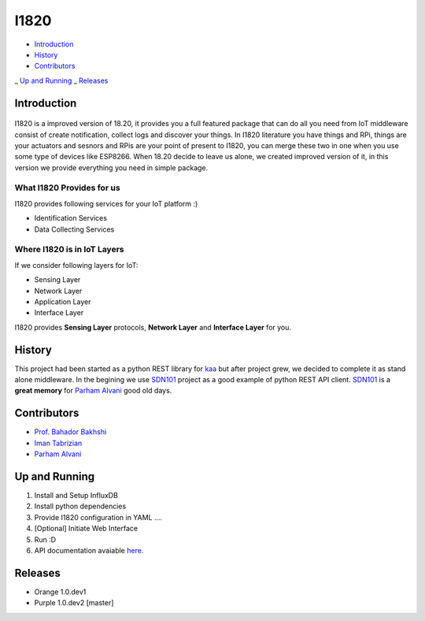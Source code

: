 I1820
==============================================================================
- `Introduction`_
- `History`_
- `Contributors`_
_ `Up and Running`_
_ `Releases`_

Introduction
------------------------------------------------------------------------------


.. figure:: http://aolab.github.io/documentation/architecture/I1820.jpg
   :alt: I1820 in AoLab IoT Architecture
   :align: center

I1820 is a improved version of 18.20, it provides you a full featured package
that can do all you need from IoT middleware consist of create notification,
collect logs and discover your things.
In I1820 literature you have things and RPi, things are your actuators and
sesnors and RPis are your point of present to I1820, you can merge these
two in one when you use some type of devices like ESP8266.
When 18.20 decide to leave us alone, we created improved version of it,
in this version we provide everything you need in simple package.

What I1820 Provides for us
^^^^^^^^^^^^^^^^^^^^^^^^^^^^^^^^^^^^^^^^^^^^^^^^^^^^^^^^^^^^^^^^^^^^^^^^^^^^^^
I1820 provides following services for your IoT platform :)

* Identification Services
* Data Collecting Services

Where I1820 is in IoT Layers
^^^^^^^^^^^^^^^^^^^^^^^^^^^^^^^^^^^^^^^^^^^^^^^^^^^^^^^^^^^^^^^^^^^^^^^^^^^^^^
If we consider following layers for IoT:

* Sensing Layer
* Network Layer
* Application Layer
* Interface Layer

I1820 provides **Sensing Layer** protocols, **Network Layer**
and **Interface Layer** for you.


History
------------------------------------------------------------------------------
This project had been started as a python REST library for `kaa`_ but after
project grew, we decided to complete it as stand alone middleware. In the
begining we use `SDN101`_ project as a good example of python REST API client.
`SDN101`_ is a **great memory** for `Parham Alvani`_ good old days.

.. _kaa: http://kaaproject.org/
.. _SDN101: github.com/eljalalpour/SDN101

Contributors
------------------------------------------------------------------------------
* `Prof. Bahador Bakhshi`_
* `Iman Tabrizian`_
* `Parham Alvani`_

.. _`Parham Alvani`: http://1995parham.github.io/
.. _`Iman Tabrizian`: https://github.com/Tabrizian
.. _`Prof. Bahador Bakhshi`: http://ceit.aut.ac.ir/~bakhshis/

Up and Running
------------------------------------------------------------------------------
1. Install and Setup InfluxDB

   .. code-block:: sh
      sudo ./scripts/influxdb-install.sh
      influx -execute 'create database I1820'

2. Install python dependencies

   .. code-block:: sh
      sudo pip3 install -r requirements.txt

3. Provide I1820 configuration in YAML ....

   .. code-block:: sh
      cp I1820/conf/1820.example.yml I1820/conf/1820.yml

4. [Optional] Initiate Web Interface

   .. code-block:: sh
      git submodule update --init --recursive

5. Run :D

   .. code-block:: sh
      ./18.20-serve.py

6. API documentation avaiable `here <http://aolab.github.io/I1820-Documentation>`_.

Releases
------------------------------------------------------------------------------
* Orange 1.0.dev1
* Purple 1.0.dev2 [master]
